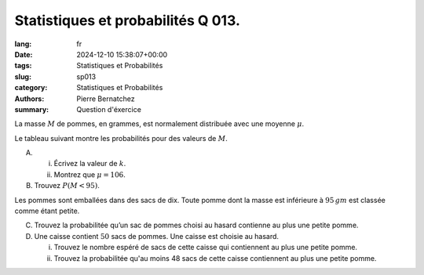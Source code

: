 Statistiques et probabilités Q 013.
===================================

:lang: fr
:date: 2024-12-10 15:38:07+00:00
:tags: Statistiques et Probabilités
:slug: sp013
:category: Statistiques et Probabilités
:authors: Pierre Bernatchez
:summary: Question d'éxercice

.. |tableau_de_pommes| image:: images/tableau_de_pommes.png
   :scale: 80%
   :alt: tableau_de_pommes
      
La masse :math:`M` de pommes, en grammes, est normalement distribuée avec une moyenne :math:`\mu`.

Le tableau suivant montre les probabilités pour des valeurs de :math:`M`.

|tableau_de_pommes|

A)

   i)

      Écrivez la valeur de :math:`k`.

   ii)

      Montrez que :math:`$\mu = 106`.

B)

   Trouvez :math:`P(M < 95)`.

Les pommes sont emballées dans des sacs de dix.
Toute pomme dont la masse est inférieure à :math:`95\,gm` est classée comme étant petite.


C)

   Trouvez la probabilitée qu’un sac de pommes choisi au hasard contienne au plus une petite pomme.

D)

   Une caisse contient :math:`50` sacs de pommes.
   Une caisse est choisie au hasard.

   i)
   
      Trouvez le nombre espéré de sacs de cette caisse qui contiennent au plus une petite pomme.

      
   ii)
   
      Trouvez la probabilitée qu'au moins 48 sacs de cette caisse contiennent au plus une petite pomme.










